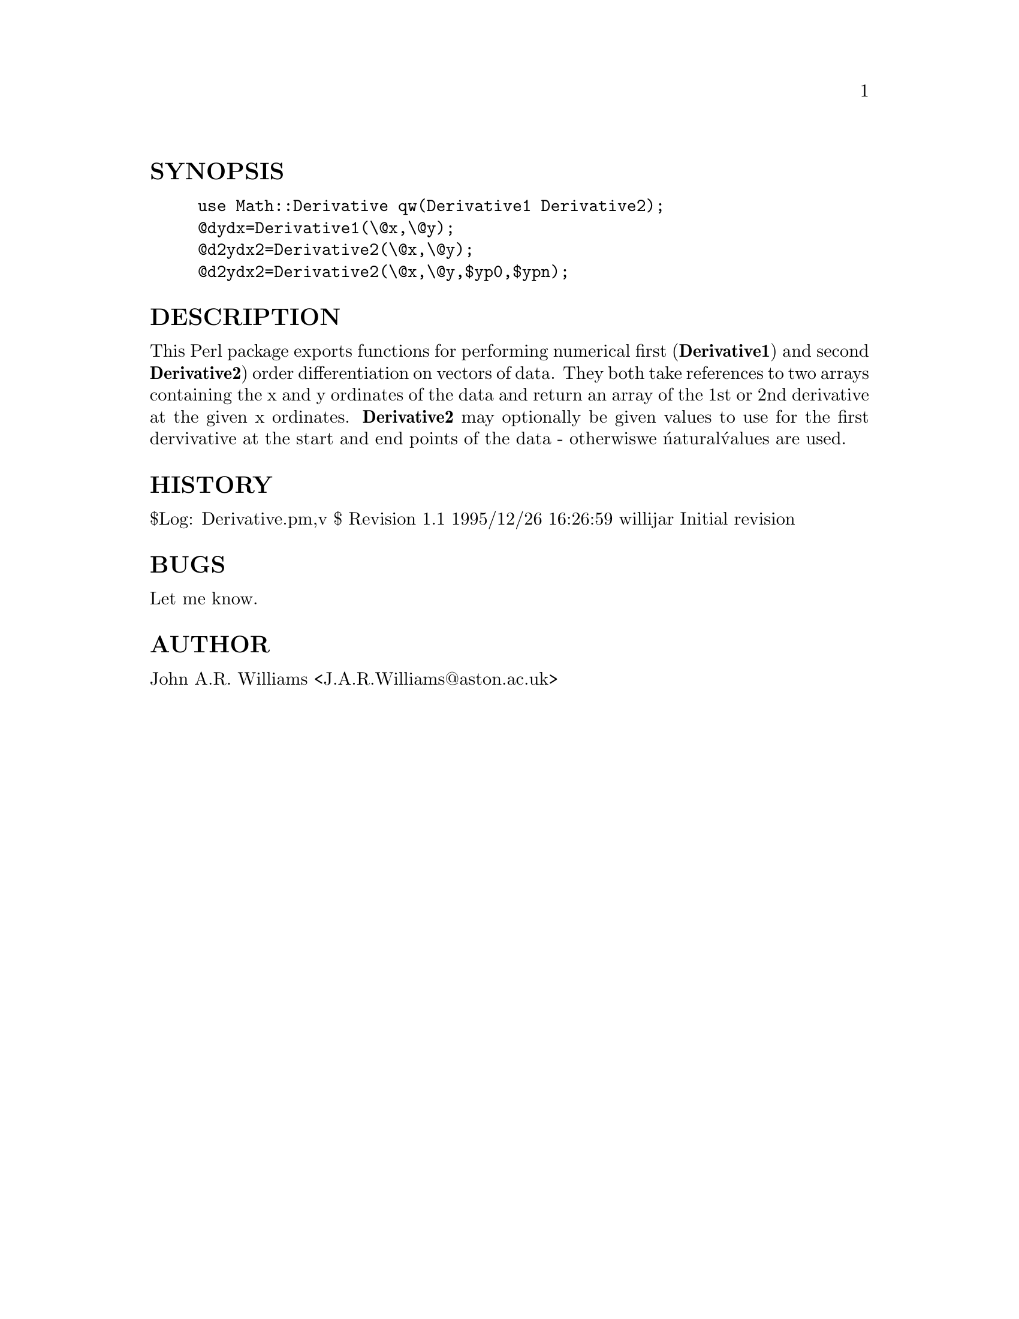 @node Math/Derivative, Math/Fortran, Math/DVector, Module List
@unnumberedsec SYNOPSIS

@example
use Math::Derivative qw(Derivative1 Derivative2);
@@dydx=Derivative1(\@@x,\@@y);
@@d2ydx2=Derivative2(\@@x,\@@y);
@@d2ydx2=Derivative2(\@@x,\@@y,$yp0,$ypn);
@end example

@unnumberedsec DESCRIPTION

This Perl package exports functions for performing numerical first
(@strong{Derivative1}) and second @strong{Derivative2}) order differentiation on
vectors of data. They both take references to two arrays containing
the x and y ordinates of the data and return an array of the 1st or
2nd derivative at the given x ordinates. @strong{Derivative2} may optionally
be given values to use for the first dervivative at the start and end
points of the data - otherwiswe @'natural@' values are used.

@unnumberedsec HISTORY

$Log: Derivative.pm,v $
Revision 1.1  1995/12/26 16:26:59  willijar
Initial revision

@unnumberedsec BUGS

Let me know.

@unnumberedsec AUTHOR

John A.R. Williams <J.A.R.Williams@@aston.ac.uk>

